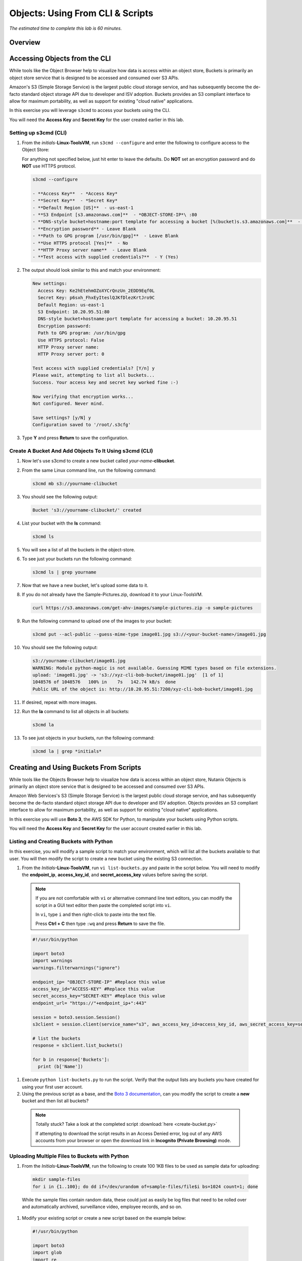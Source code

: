 .. _objects_cli_scripts:

---------------------------------
Objects: Using From CLI & Scripts
---------------------------------

*The estimated time to complete this lab is 60 minutes.*

Overview
++++++++

Accessing Objects from the CLI
++++++++++++++++++++++++++++++

While tools like the Object Browser help to visualize how data is access within an object store, Buckets is primarily an object store service that is designed to be accessed and consumed over S3 APIs.

Amazon's S3 (Simple Storage Service) is the largest public cloud storage service, and has subsequently become the de-facto standard object storage API due to developer and ISV adoption. Buckets provides an S3 compliant interface to allow for maximum portability, as well as support for existing "cloud native" applications.

In this exercise you will leverage ``s3cmd`` to access your buckets using the CLI.

You will need the **Access Key** and **Secret Key** for the user created earlier in this lab.

Setting up s3cmd (CLI)
......................

#. From the *initials*-**Linux-ToolsVM**, run ``s3cmd --configure`` and enter the following to configure access to the Object Store:

   .. note::

   For anything not specified below, just hit enter to leave the defaults. Do **NOT** set an encryption password and do **NOT** use HTTPS protocol.

   .. code-block:: bash

     s3cmd --configure

     - **Access Key**  - *Access Key*
     - **Secret Key**  - *Secret Key*
     - **Default Region [US]**  - us-east-1
     - **S3 Endpoint [s3.amazonaws.com]**  - *OBJECT-STORE-IP*\ :80
     - **DNS-style bucket+hostname:port template for accessing a bucket [%(bucket)s.s3.amazonaws.com]**  - *OBJECT-STORE-IP*
     - **Encryption password** - Leave Blank
     - **Path to GPG program [/usr/bin/gpg]**  - Leave Blank
     - **Use HTTPS protocol [Yes]**  - No
     - **HTTP Proxy server name**  - Leave Blank
     - **Test access with supplied credentials?**  - Y (Yes)

#. The output should look similar to this and match your environment:

   .. code-block:: bash

     New settings:
       Access Key: Ke2hEtehmOZoXYCrQnzUn_2EDD9Eqf0L
       Secret Key: p6sxh_FhxEyIteslQJKfDlezKrtJro9C
       Default Region: us-east-1
       S3 Endpoint: 10.20.95.51:80
       DNS-style bucket+hostname:port template for accessing a bucket: 10.20.95.51
       Encryption password:
       Path to GPG program: /usr/bin/gpg
       Use HTTPS protocol: False
       HTTP Proxy server name:
       HTTP Proxy server port: 0

     Test access with supplied credentials? [Y/n] y
     Please wait, attempting to list all buckets...
     Success. Your access key and secret key worked fine :-)

     Now verifying that encryption works...
     Not configured. Never mind.

     Save settings? [y/N] y
     Configuration saved to '/root/.s3cfg'

#. Type **Y** and press **Return** to save the configuration.

Create A Bucket And Add Objects To It Using s3cmd (CLI)
.......................................................

#. Now let's use s3cmd to create a new bucket called *your-name*\ **-clibucket**.

#. From the same Linux command line, run the following command:

   .. code-block:: bash

     s3cmd mb s3://yourname-clibucket

#. You should see the following output:

   .. code-block:: bash

     Bucket 's3://yourname-clibucket/' created

#. List your bucket with the **ls** command:

   .. code-block:: bash

     s3cmd ls

#. You will see a list of all the buckets in the object-store.

#. To see just your buckets run the following command:

   .. code-block:: bash

     s3cmd ls | grep yourname

#. Now that we have a new bucket, let's upload some data to it.

#. If you do not already have the Sample-Pictures.zip, download it to your Linux-ToolsVM.

   .. code-block:: bash

     curl https://s3.amazonaws.com/get-ahv-images/sample-pictures.zip -o sample-pictures

#. Run the following command to upload one of the images to your bucket:

   .. code-block:: bash

     s3cmd put --acl-public --guess-mime-type image01.jpg s3://<your-bucket-name>/image01.jpg

#. You should see the following output:

   .. code-block:: bash

     s3://yourname-clibucket/image01.jpg
     WARNING: Module python-magic is not available. Guessing MIME types based on file extensions.
     upload: 'image01.jpg' -> 's3://xyz-cli-bob-bucket/image01.jpg'  [1 of 1]
     1048576 of 1048576   100% in    7s   142.74 kB/s  done
     Public URL of the object is: http://10.20.95.51:7200/xyz-cli-bob-bucket/image01.jpg

#. If desired, repeat with more images.

#. Run the **la** command to list all objects in all buckets:

   .. code-block:: bash

     s3cmd la

#. To see just objects in your buckets, run the following command:

   .. code-block:: bash

     s3cmd la | grep *initials*

Creating and Using Buckets From Scripts
+++++++++++++++++++++++++++++++++++++++

While tools like the Objects Browser help to visualize how data is access within an object store, Nutanix Objects is primarily an object store service that is designed to be accessed and consumed over S3 APIs.

Amazon Web Services's S3 (Simple Storage Service) is the largest public cloud storage service, and has subsequently become the de-facto standard object storage API due to developer and ISV adoption. Objects provides an S3 compliant interface to allow for maximum portability, as well as support for existing "cloud native" applications.

In this exercise you will use **Boto 3**, the AWS SDK for Python, to manipulate your buckets using Python scripts.

You will need the **Access Key** and **Secret Key** for the user account created earlier in this lab.

Listing and Creating Buckets with Python
........................................

In this exercise, you will modify a sample script to match your environment, which will list all the buckets available to that user. You will then modify the script to create a new bucket using the existing S3 connection.

#. From the *Initials*\ **-Linux-ToolsVM**, run ``vi list-buckets.py`` and paste in the script below. You will need to modify the **endpoint_ip**, **access_key_id**, and **secret_access_key** values before saving the script.


 .. note::

   If you are not comfortable with ``vi`` or alternative command line text editors, you can modify the script in a GUI text editor then paste the completed script into ``vi``.

   In ``vi``, type ``i`` and then right-click to paste into the text file.

   Press **Ctrl + C** then type ``:wq`` and press **Return** to save the file.

 .. code-block:: python

   #!/usr/bin/python

   import boto3
   import warnings
   warnings.filterwarnings("ignore")

   endpoint_ip= "OBJECT-STORE-IP" #Replace this value
   access_key_id="ACCESS-KEY" #Replace this value
   secret_access_key="SECRET-KEY" #Replace this value
   endpoint_url= "https://"+endpoint_ip+":443"

   session = boto3.session.Session()
   s3client = session.client(service_name="s3", aws_access_key_id=access_key_id, aws_secret_access_key=secret_access_key, endpoint_url=endpoint_url, verify=False)

   # list the buckets
   response = s3client.list_buckets()

   for b in response['Buckets']:
     print (b['Name'])

#. Execute ``python list-buckets.py`` to run the script. Verify that the output lists any buckets you have created for using your first user account.

#. Using the previous script as a base, and the `Boto 3 documentation <https://boto3.amazonaws.com/v1/documentation/api/latest/guide/s3-examples.html>`_, can you modify the script to create a **new** bucket and then list all buckets?

 .. note::

   Totally stuck? Take a look at the completed script :download:`here <create-bucket.py>`

   If attempting to download the script results in an Access Denied error, log out of any AWS accounts from your browser or open the download link in **Incognito (Private Browsing)** mode.

Uploading Multiple Files to Buckets with Python
...............................................

#. From the *Initials*\ **-Linux-ToolsVM**, run the following to create 100 1KB files to be used as sample data for uploading:

 .. code-block:: bash

   mkdir sample-files
   for i in {1..100}; do dd if=/dev/urandom of=sample-files/file$i bs=1024 count=1; done

 While the sample files contain random data, these could just as easily be log files that need to be rolled over and automatically archived, surveillance video, employee records, and so on.

#. Modify your existing script or create a new script based on the example below:

 .. code-block:: python

   #!/usr/bin/python

   import boto3
   import glob
   import re
   import warnings
   warnings.filterwarnings("ignore")

   # user defined variables
   endpoint_ip= "OBJECT-STORE-IP" #Replace this value
   access_key_id="ACCESS-KEY" #Replace this value
   secret_access_key="SECRET-KEY" #Replace this value
   bucket="BUCKET-NAME-TO-UPLOAD-TO" #Replace this value
   name_of_dir="sample-files"

   # system variables
   endpoint_url= "https://"+endpoint_ip+":443"
   filepath = glob.glob("%s/*" % name_of_dir)

   # connect to object store
   session = boto3.session.Session()
   s3client = session.client(service_name="s3", aws_access_key_id=access_key_id, aws_secret_access_key=secret_access_key, endpoint_url=endpoint_url, verify=False)

   # go through all the files in the directory and upload
   for current in filepath:
       full_file_path=current
       m=re.search('sample-files/(.*)', current)
       if m:
         object_name=m.group(1)
       print("Path to File:",full_file_path)
       print("Object name:",object_name)
       response = s3client.put_object(Bucket=bucket, Body=full_file_path, Key=object_name)

 The `put_object <https://boto3.amazonaws.com/v1/documentation/api/latest/reference/services/s3.html?highlight=put_object#S3.Bucket.put_object>`_ method is used for the file upload. Optionally this method can be used to define the metadata, content type, permissions, expiration, and other key information associated with the object.

 Core S3 APIs resemble RESTful APIs for other web services, with PUT calls allowing for adding objects and associated settings/metadata, GET calls for reading objects or information about objects, and DELETE calls for removing objects.

#. Execute the script and use Cyberduck to verify the sample files are available.

 .. figure:: images/buckets_18.png

 Similar S3 SDKs are available for languages including Java, JavaScript, Ruby, Go, C++, and others, making it very simple to leverage Nutanix Buckets using your language of choice.

Takeaways
+++++++++

What are the key things you should know about **Nutanix Objects**?

- Nutanix Objects provides a simple and scalable S3-compatible object storage solution, optimized for DevOps, Long Term Retention and Backup Target use cases.

- Nutanix Objects can be deployed on an AHV cluster, with ESXi support on the roadmap.

- Nutanix Objects will be enabled and deployed from Prism Central.
